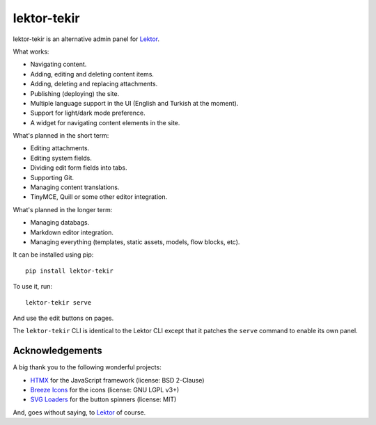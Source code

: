 lektor-tekir
============

lektor-tekir is an alternative admin panel for `Lektor`_.

What works:

- Navigating content.
- Adding, editing and deleting content items.
- Adding, deleting and replacing attachments.
- Publishing (deploying) the site.
- Multiple language support in the UI (English and Turkish at the moment).
- Support for light/dark mode preference.
- A widget for navigating content elements in the site.

What's planned in the short term:

- Editing attachments.
- Editing system fields.
- Dividing edit form fields into tabs.
- Supporting Git.
- Managing content translations.
- TinyMCE, Quill or some other editor integration.

What's planned in the longer term:

- Managing databags.
- Markdown editor integration.
- Managing everything (templates, static assets, models, flow blocks, etc).

It can be installed using pip::

  pip install lektor-tekir

To use it, run::

  lektor-tekir serve

And use the edit buttons on pages.

The ``lektor-tekir`` CLI is identical to the Lektor CLI
except that it patches the ``serve`` command to enable its own panel.

Acknowledgements
----------------

A big thank you to the following wonderful projects:

- `HTMX`_ for the JavaScript framework (license: BSD 2-Clause)
- `Breeze Icons`_ for the icons (license: GNU LGPL v3+)
- `SVG Loaders`_ for the button spinners (license: MIT)

And, goes without saying, to `Lektor`_ of course.

.. _Lektor: https://www.getlektor.com/
.. _HTMX: https://htmx.org/
.. _Breeze Icons: https://invent.kde.org/frameworks/breeze-icons
.. _SVG Loaders: https://samherbert.net/svg-loaders/
